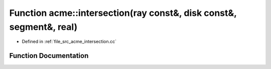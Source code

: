 .. _exhale_function_a00062_1a680c5127139bb006b6d1412babf2226e:

Function acme::intersection(ray const&, disk const&, segment&, real)
====================================================================

- Defined in :ref:`file_src_acme_intersection.cc`


Function Documentation
----------------------


.. doxygenfunction:: acme::intersection(ray const&, disk const&, segment&, real)
   :project: doc_cpp
   :project: doc_cpp
   :project: doc_cpp
   :project: doc_cpp
   :project: doc_cpp
   :project: doc_cpp
   :project: doc_cpp
   :project: doc_cpp
   :project: doc_cpp
   :project: doc_cpp
   :project: doc_cpp
   :project: doc_cpp
   :project: doc_cpp
